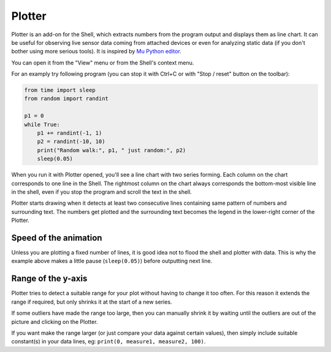 Plotter
==========================
Plotter is an add-on for the Shell, which extracts numbers from 
the program output and displays them as line chart. It can be useful for 
observing live sensor data coming from attached devices or even for analyzing 
static data (if you don't bother using more serious tools). It is inspired
by `Mu Python editor <https://codewith.mu/>`__. 

You can open it from the "View" menu or from the Shell's context menu.

For an examply try following program (you can stop it with Ctrl+C or with 
"Stop / reset" button on the toolbar):

.. code::

	from time import sleep
	from random import randint
	
	p1 = 0
	while True:
	    p1 += randint(-1, 1)
	    p2 = randint(-10, 10)
	    print("Random walk:", p1, " just random:", p2)
	    sleep(0.05)

When you run it with Plotter opened, you'll see a line chart with two series forming.
Each column on the chart corresponds to one line in the Shell. 
The rightmost column on the chart always corresponds the bottom-most visible line in the shell,
even if you stop the program and scroll the text in the shell.

Plotter starts drawing when it detects at least two consecutive lines containing same pattern
of numbers and surrounding text. The numbers get plotted and the surrounding
text becomes the legend in the lower-right corner of the Plotter.

Speed of the animation
--------------------------------
Unless you are plotting a fixed number of lines, it is good idea not to flood the 
shell and plotter with data. This is why the example above makes a little pause 
(``sleep(0.05)``) before outputting next line.

Range of the y-axis
-------------------
Plotter tries to detect a suitable range for your plot without having to 
change it too often. For this reason it extends the range if required, but only
shrinks it at the start of a new series. 

If some outliers have made the range too large, then you can manually shrink 
it by waiting until the outliers are out of the picture and clicking on the Plotter. 

If you want make the range larger (or just compare your data against certain values),
then simply include suitable constant(s) in your data lines, eg: 
``print(0, measure1, measure2, 100)``.
